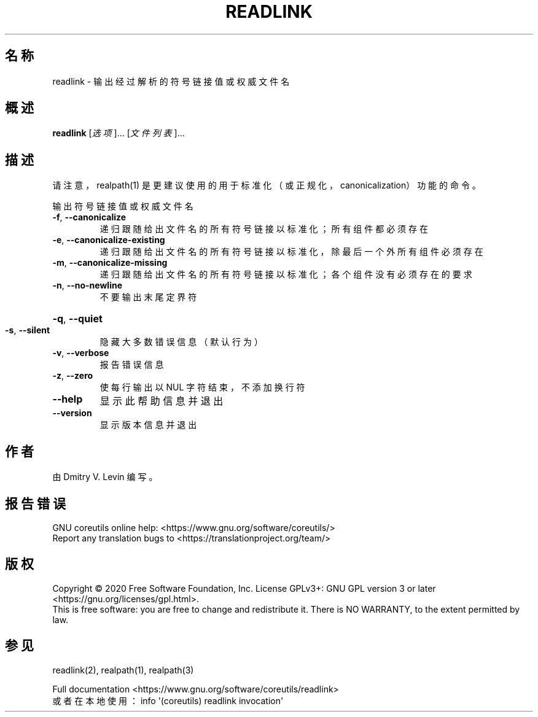 .\" DO NOT MODIFY THIS FILE!  It was generated by help2man 1.47.3.
.\"*******************************************************************
.\"
.\" This file was generated with po4a. Translate the source file.
.\"
.\"*******************************************************************
.TH " READLINK" 1 "March 2020" "GNU coreutils 8.32" 用户命令
.SH 名称
readlink \- 输出经过解析的符号链接值或权威文件名
.SH 概述
\fBreadlink\fP [\fI\,选项\/\fP]... [\fI\,文件列表\/\fP]...
.SH 描述
.\" Add any additional description here
请注意，realpath(1) 是更建议使用的用于标准化（或正规化，canonicalization）功能的命令。
.PP
输出符号链接值或权威文件名
.TP 
\fB\-f\fP, \fB\-\-canonicalize\fP
递归跟随给出文件名的所有符号链接以标准化；所有组件都必须存在
.TP 
\fB\-e\fP, \fB\-\-canonicalize\-existing\fP
递归跟随给出文件名的所有符号链接以标准化，除最后一个外所有组件必须存在
.TP 
\fB\-m\fP, \fB\-\-canonicalize\-missing\fP
递归跟随给出文件名的所有符号链接以标准化；各个组件没有必须存在的要求
.TP 
\fB\-n\fP, \fB\-\-no\-newline\fP
不要输出末尾定界符
.HP
\fB\-q\fP, \fB\-\-quiet\fP
.TP 
\fB\-s\fP, \fB\-\-silent\fP
隐藏大多数错误信息（默认行为）
.TP 
\fB\-v\fP, \fB\-\-verbose\fP
报告错误信息
.TP 
\fB\-z\fP, \fB\-\-zero\fP
使每行输出以 NUL 字符结束，不添加换行符
.TP 
\fB\-\-help\fP
显示此帮助信息并退出
.TP 
\fB\-\-version\fP
显示版本信息并退出
.SH 作者
由 Dmitry V. Levin 编写。
.SH 报告错误
GNU coreutils online help: <https://www.gnu.org/software/coreutils/>
.br
Report any translation bugs to
<https://translationproject.org/team/>
.SH 版权
Copyright \(co 2020 Free Software Foundation, Inc.  License GPLv3+: GNU GPL
version 3 or later <https://gnu.org/licenses/gpl.html>.
.br
This is free software: you are free to change and redistribute it.  There is
NO WARRANTY, to the extent permitted by law.
.SH 参见
readlink(2), realpath(1), realpath(3)
.PP
.br
Full documentation <https://www.gnu.org/software/coreutils/readlink>
.br
或者在本地使用： info \(aq(coreutils) readlink invocation\(aq
